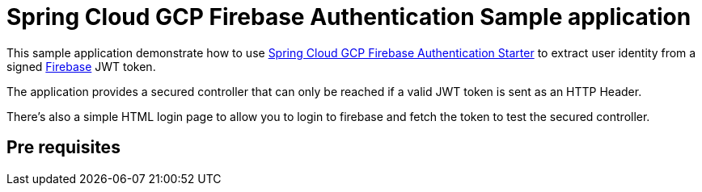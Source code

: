 = Spring Cloud GCP Firebase Authentication Sample application

This sample application demonstrate how to use link:../../spring-cloud-gcp-starters/spring-cloud-gcp-starter-security-firebase[Spring Cloud GCP Firebase Authentication Starter] to extract user identity from a signed https://firebase.google.com/[Firebase] JWT token.

The application provides a secured controller that can only be reached if a valid JWT token is sent as an HTTP Header.

There's also a simple HTML login page to allow you to login to firebase and fetch the token to test the secured controller.

== Pre requisites
